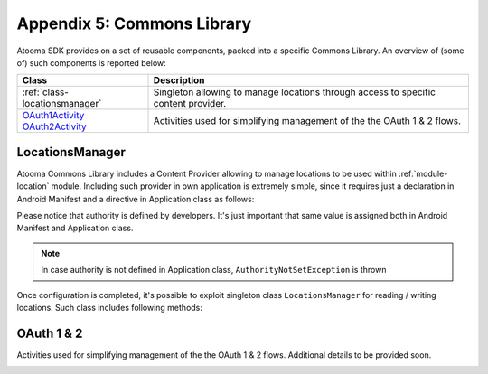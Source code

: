 .. _commons:

Appendix 5: Commons Library
=======================================

Atooma SDK provides on a set of reusable components, packed into a specific Commons Library. An overview of (some of) such components is reported below:

.. cssclass:: table-bordered

+---------------------------------------+------------------------------------------------------------------------------------------+
| Class                                 | Description                                                                              |
+=======================================+==========================================================================================+
| :ref:`class-locationsmanager`         | Singleton allowing to manage locations through access to specific content provider.      |
+---------------------------------------+------------------------------------------------------------------------------------------+
| `OAuth1Activity OAuth2Activity`_      | Activities used for simplifying management of the the OAuth 1 & 2 flows.                 |
+---------------------------------------+------------------------------------------------------------------------------------------+

.. _class-locationsmanager:

LocationsManager
---------------------------------------

Atooma Commons Library includes a Content Provider allowing to manage locations to be used within :ref:`module-location` module. Including such provider in own application is extremely simple, since it requires just a declaration in Android Manifest and a directive in Application class as follows:

.. code-block:: xml
  :linenos:

  <provider
    android:name="com.atooma.commons.location.LocationsProvider"
    android:authorities="com.atooma.sdk.sample.locations"
    android:exported="false"
    android:enabled="true" />

.. code-block:: java
  :linenos:

  @Override
  public void onCreate() {
    super.onCreate();
    // defining locations provider authority
    LocationsProvider.setAuthority("com.atooma.sdk.sample.locations");
    // ...
  }

Please notice that authority is defined by developers. It's just important that same value is assigned both in Android Manifest and Application class.

.. note:: In case authority is not defined in Application class, ``AuthorityNotSetException`` is thrown

Once configuration is completed, it's possible to exploit singleton class ``LocationsManager`` for reading / writing locations. Such class includes following methods:

.. code-block:: java
  :linenos:

  /**
   * Returns a location from storage, searching by it's label.
   * Returns null in case no location is found.
   */
  LocationWrapper readLocationByLabel(Context context, String label)

  /**
   * Returns all location from storage.
   */
  List<LocationWrapper> readLocationsList(Context context)

  /**
   * Adds a location to the storage. Method returns an exception
   * in case location already exists.
   */
  void addLocation(Context context, LocationWrapper wrapper)

  /**
   * Update an existing location already available in storage,
   * basing on its label. Method throws an exception in case
   * location does not exist.
   */
  void updateLocation(Context context, LocationWrapper wrapper)

  /**
   * Deletes provided locations from storage, basing on their
   * labels.
   */
  void deleteLocations(Context context, List<LocationWrapper> locations)

  /**
   * Deletes all locations from storage.
   */
  void clearLocations(Context context)


.. _OAuth1Activity OAuth2Activity: programming.html#devperformers

OAuth 1 & 2
---------------------------------------

Activities used for simplifying management of the the OAuth 1 & 2 flows. Additional details to be provided soon.

.. _class-md5:
